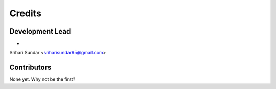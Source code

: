 =======
Credits
=======

Development Lead
----------------

* Srihari Sundar <sriharisundar95@gmail.com>

Contributors
------------

None yet. Why not be the first?

